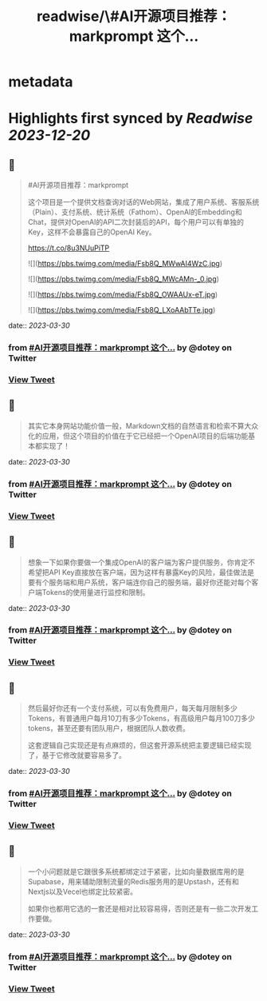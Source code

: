 :PROPERTIES:
:title: readwise/\#AI开源项目推荐：markprompt 这个...
:END:


* metadata
:PROPERTIES:
:author: [[dotey on Twitter]]
:full-title: "\#AI开源项目推荐：markprompt 这个..."
:category: [[tweets]]
:url: https://twitter.com/dotey/status/1641276489780850690
:image-url: https://pbs.twimg.com/profile_images/561086911561736192/6_g58vEs.jpeg
:END:

* Highlights first synced by [[Readwise]] [[2023-12-20]]
** 📌
#+BEGIN_QUOTE
#AI开源项目推荐：markprompt

这个项目是一个提供文档查询对话的Web网站，集成了用户系统、客服系统（Plain）、支付系统、统计系统（Fathom）、OpenAI的Embedding和Chat，提供对OpenAI的API二次封装后的API，每个用户可以有单独的Key，这样不会暴露自己的OpenAI Key。

https://t.co/8u3NUuPiTP 

![](https://pbs.twimg.com/media/Fsb8Q_MWwAI4WzC.jpg) 

![](https://pbs.twimg.com/media/Fsb8Q_MWcAMn-_0.jpg) 

![](https://pbs.twimg.com/media/Fsb8Q_OWAAUx-eT.jpg) 

![](https://pbs.twimg.com/media/Fsb8Q_LXoAAbTTe.jpg) 
#+END_QUOTE
    date:: [[2023-03-30]]
*** from _#AI开源项目推荐：markprompt 这个..._ by @dotey on Twitter
*** [[https://twitter.com/dotey/status/1641276489780850690][View Tweet]]
** 📌
#+BEGIN_QUOTE
其实它本身网站功能价值一般，Markdown文档的自然语言和检索不算大众化的应用，但这个项目的价值在于它已经把一个OpenAI项目的后端功能基本都实现了！ 
#+END_QUOTE
    date:: [[2023-03-30]]
*** from _#AI开源项目推荐：markprompt 这个..._ by @dotey on Twitter
*** [[https://twitter.com/dotey/status/1641279884575096840][View Tweet]]
** 📌
#+BEGIN_QUOTE
想象一下如果你要做一个集成OpenAI的客户端为客户提供服务，你肯定不希望把API Key直接放在客户端，因为这样有暴露Key的风险，最佳做法是要有个服务端和用户系统，客户端连你自己的服务端，最好你还能对每个客户端Tokens的使用量进行监控和限制。 
#+END_QUOTE
    date:: [[2023-03-30]]
*** from _#AI开源项目推荐：markprompt 这个..._ by @dotey on Twitter
*** [[https://twitter.com/dotey/status/1641279887267749888][View Tweet]]
** 📌
#+BEGIN_QUOTE
然后最好你还有一个支付系统，可以有免费用户，每天每月限制多少Tokens，有普通用户每月10刀有多少Tokens，有高级用户每月100刀多少tokens，甚至还要有团队用户，根据团队人数收费。

这套逻辑自己实现还是有点麻烦的，但这套开源系统把主要逻辑已经实现了，基于它修改就要容易多了。 
#+END_QUOTE
    date:: [[2023-03-30]]
*** from _#AI开源项目推荐：markprompt 这个..._ by @dotey on Twitter
*** [[https://twitter.com/dotey/status/1641279890342260736][View Tweet]]
** 📌
#+BEGIN_QUOTE
一个小问题就是它跟很多系统都绑定过于紧密，比如向量数据库用的是Supabase，用来辅助限制流量的Redis服务用的是Upstash，还有和Nextjs以及Vecel也绑定比较紧密。

如果你也都用它选的一套还是相对比较容易得，否则还是有一些二次开发工作要做。 
#+END_QUOTE
    date:: [[2023-03-30]]
*** from _#AI开源项目推荐：markprompt 这个..._ by @dotey on Twitter
*** [[https://twitter.com/dotey/status/1641279892888121344][View Tweet]]